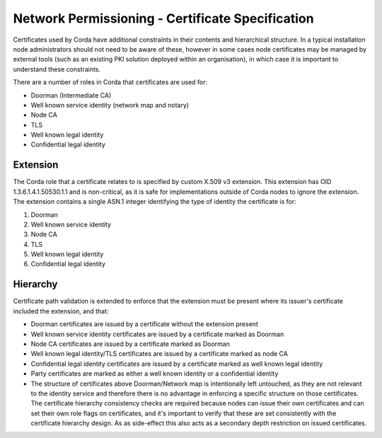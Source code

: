 Network Permissioning - Certificate Specification
=================================================

Certificates used by Corda have additional constraints in their contents and hierarchical structure. In a typical
installation node administrators should not need to be aware of these, however in some cases node certificates may
be managed by external tools (such as an existing PKI solution deployed within an organisation), in which case it is
important to understand these constraints.

There are a number of roles in Corda that certificates are used for:

* Doorman (Intermediate CA)
* Well known service identity (network map and notary)
* Node CA
* TLS
* Well known legal identity
* Confidential legal identity

Extension
---------

The Corda role that a certificate relates to is specified by custom X.509 v3 extension. This extension has OID 1.3.6.1.4.1.50530.1.1
and is non-critical, as it is safe for implementations outside of Corda nodes to ignore the extension. The extension
contains a single ASN.1 integer identifying the type of identity the certificate is for:

1. Doorman
2. Well known service identity
3. Node CA
4. TLS
5. Well known legal identity
6. Confidential legal identity

Hierarchy
---------

Certificate path validation is extended to enforce that the extension must be present where its issuer's certificate included the extension, and that:

* Doorman certificates are issued by a certificate without the extension present
* Well known service identity certificates are issued by a certificate marked as Doorman
* Node CA certificates are issued by a certificate marked as Doorman
* Well known legal identity/TLS certificates are issued by a certificate marked as node CA
* Confidential legal identity certificates are issued by a certificate marked as well known legal identity
* Party certificates are marked as either a well known identity or a confidential identity
* The structure of certificates above Doorman/Network map is intentionally left untouched, as they are not relevant to the identity service and therefore there is no advantage in enforcing a specific structure on those certificates. The certificate hierarchy consistency checks are required because nodes can issue their own certificates and can set their own role flags on certificates, and it's important to verify that these are set consistently with the certificate hierarchy design. As as side-effect this also acts as a secondary depth restriction on issued certificates.
